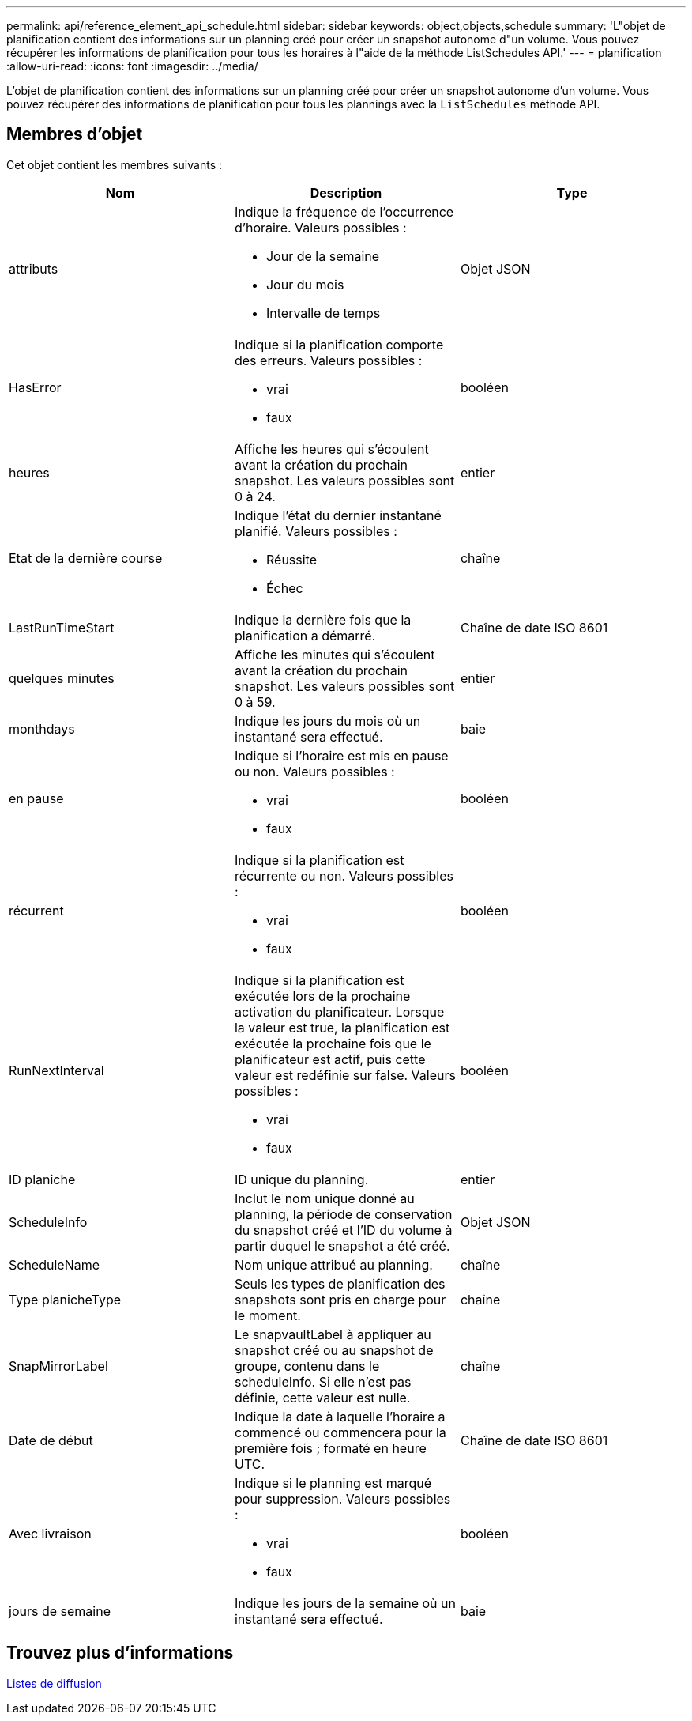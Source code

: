 ---
permalink: api/reference_element_api_schedule.html 
sidebar: sidebar 
keywords: object,objects,schedule 
summary: 'L"objet de planification contient des informations sur un planning créé pour créer un snapshot autonome d"un volume. Vous pouvez récupérer les informations de planification pour tous les horaires à l"aide de la méthode ListSchedules API.' 
---
= planification
:allow-uri-read: 
:icons: font
:imagesdir: ../media/


[role="lead"]
L'objet de planification contient des informations sur un planning créé pour créer un snapshot autonome d'un volume. Vous pouvez récupérer des informations de planification pour tous les plannings avec la `ListSchedules` méthode API.



== Membres d'objet

Cet objet contient les membres suivants :

|===
| Nom | Description | Type 


 a| 
attributs
 a| 
Indique la fréquence de l'occurrence d'horaire. Valeurs possibles :

* Jour de la semaine
* Jour du mois
* Intervalle de temps

 a| 
Objet JSON



 a| 
HasError
 a| 
Indique si la planification comporte des erreurs. Valeurs possibles :

* vrai
* faux

 a| 
booléen



 a| 
heures
 a| 
Affiche les heures qui s'écoulent avant la création du prochain snapshot. Les valeurs possibles sont 0 à 24.
 a| 
entier



 a| 
Etat de la dernière course
 a| 
Indique l'état du dernier instantané planifié. Valeurs possibles :

* Réussite
* Échec

 a| 
chaîne



 a| 
LastRunTimeStart
 a| 
Indique la dernière fois que la planification a démarré.
 a| 
Chaîne de date ISO 8601



 a| 
quelques minutes
 a| 
Affiche les minutes qui s'écoulent avant la création du prochain snapshot. Les valeurs possibles sont 0 à 59.
 a| 
entier



 a| 
monthdays
 a| 
Indique les jours du mois où un instantané sera effectué.
 a| 
baie



 a| 
en pause
 a| 
Indique si l'horaire est mis en pause ou non. Valeurs possibles :

* vrai
* faux

 a| 
booléen



 a| 
récurrent
 a| 
Indique si la planification est récurrente ou non. Valeurs possibles :

* vrai
* faux

 a| 
booléen



 a| 
RunNextInterval
 a| 
Indique si la planification est exécutée lors de la prochaine activation du planificateur. Lorsque la valeur est true, la planification est exécutée la prochaine fois que le planificateur est actif, puis cette valeur est redéfinie sur false. Valeurs possibles :

* vrai
* faux

 a| 
booléen



 a| 
ID planiche
 a| 
ID unique du planning.
 a| 
entier



 a| 
ScheduleInfo
 a| 
Inclut le nom unique donné au planning, la période de conservation du snapshot créé et l'ID du volume à partir duquel le snapshot a été créé.
 a| 
Objet JSON



 a| 
ScheduleName
 a| 
Nom unique attribué au planning.
 a| 
chaîne



 a| 
Type planicheType
 a| 
Seuls les types de planification des snapshots sont pris en charge pour le moment.
 a| 
chaîne



 a| 
SnapMirrorLabel
 a| 
Le snapvaultLabel à appliquer au snapshot créé ou au snapshot de groupe, contenu dans le scheduleInfo. Si elle n'est pas définie, cette valeur est nulle.
 a| 
chaîne



 a| 
Date de début
 a| 
Indique la date à laquelle l'horaire a commencé ou commencera pour la première fois ; formaté en heure UTC.
 a| 
Chaîne de date ISO 8601



 a| 
Avec livraison
 a| 
Indique si le planning est marqué pour suppression. Valeurs possibles :

* vrai
* faux

 a| 
booléen



 a| 
jours de semaine
 a| 
Indique les jours de la semaine où un instantané sera effectué.
 a| 
baie

|===


== Trouvez plus d'informations

xref:reference_element_api_listschedules.adoc[Listes de diffusion]
